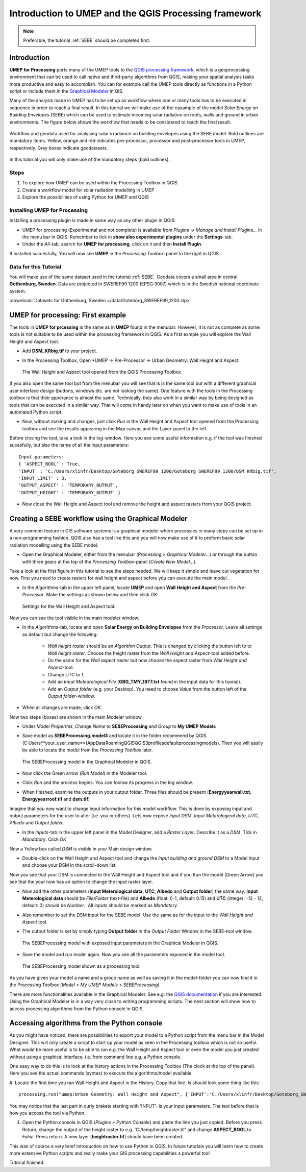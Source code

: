 .. _ProcessingSEBE:

Introduction to UMEP and the QGIS Processing framework
======================================================

.. note:: Preferable, the tutorial :ref:`SEBE` should be completed first. 

Introduction
------------

**UMEP for Processing** ports many of the UMEP tools to the `QGIS processing framework <https://docs.qgis.org/3.10/en/docs/user_manual/processing/intro.html>`__, which is a geoprocessing environment that can be used to call native and third-party algorithms from QGIS, making your spatial analysis tasks more productive and easy to accomplish. You can for example call the UMEP tools directly as functions in a Python script or include them in the `Graphical Modeler <https://docs.qgis.org/3.10/en/docs/user_manual/processing/modeler.html?highlight=graphical>`__ in QIS.

Many of the analysis made in UMEP has to be set up as workflow where one or many tools has to be executed in sequence in order to reach a final result. In this tuorial we will make use of the eaxample of the model *Solar Energy on Building Envelopes* (SEBE) which can be used to estimate incoming solar radiation on roofs, walls and ground in urban environments. The figure below shows the workflow that needs to be considered to reach the final result.

.. figure:: /images/SEBE_flowchart.jpg
   :width: 100%
   :align: center
   :alt:  None

   Workflow and geodata used for analysing solar irradiance on building envelopes using the SEBE model. Bold outlines are mandatory items. Yellow, orange and red indicates pre-processor, processor and post-processor tools in UMEP, respectively. Grey boxes indicate geodatasets.

In this tutorial you will only make use of the mandatory steps (bold outlines).

Steps
~~~~~

#. To explore how UMEP can be used within the Processing Toolbox in QGIS
#. Create a workflow model for solar radiation modelling in UMEP
#. Explore the possibilities of using Python for UMEP and QGIS 


Installing UMEP for Processing
~~~~~~~~~~~~~~~~~~~~~~~~~~~~~~

Installing a processing plugin is made in same way as any other plugin in QGIS:

* UMEP for processing (Experimental and not complete) is available from *Plugins -> Manage and Install Plugins...* in the menu bar in QGIS. Remember to tick in **show also experimental plugins** under the **Settings**-tab. 
* Under the *All*-tab, search for **UMEP for processing**, click on it and then **Install Plugin**. 

If installed succesfully, You will now see **UMEP** in the *Processing Toolbox*-panel to the right in QGIS.


Data for this Tutorial
~~~~~~~~~~~~~~~~~~~~~~

You will make use of the same dataset used in the tutorial :ref:`SEBE`. Geodata covers a small area in central **Gothenburg, Sweden**. Data are projected in SWEREF99 1200 (EPSG:3007) which is in the Swedish national coordinate system.

:download:`Datasets for Gothenburg, Sweden </data/Goteborg_SWEREF99_1200.zip>`

UMEP for processing: First example 
----------------------------------

The tools in **UMEP for prcessing** is the same as in **UMEP** found in the menubar. However, it is not as complete as some tools is not suitable to be used within the processing framework in QGIS. As a first exmple you will explore the Wall Height and Aspect tool.

* Add **DSM_KRbig.tif** to your project.
* In the Processing Toolbox, Open *UMEP -> Pre-Processor -> Urban Geometry: Wall Height and Aspect.

  .. figure:: /images/ProcessingWallHeight.jpg
    :width: 100%
    :align: center
    :alt:  None

    The Wall Height and Aspect tool opened from the QGIS Processing Toolbox.

If you also open the same tool but from the menubar you will see that is is the same tool but with a different graphical user interface design (buttons, windows etc. are not looking the same). One feature with the tools in the Processing toolbox is that their apperance is almost the same. Technically, they also work in a similar way by being designed as tools that can be executed in a similar way. That will come in handy later on when you want to make use of tools in an automated Python script. 

* Now, without making and changes, just click *Run* in the Wall Height and Aspect tool opened from the Processing toolbox and see the results appearing in the Map canvas and the Layer-panel to the left.

Before closing the tool, take a look in the log-window. Here you see some useful information e.g. if the tool was finished sucesfully, but also the name of all the input parameters:
:: 
  Input parameters: 
  { 'ASPECT_BOOL' : True, 
  'INPUT' : 'C:/Users/xlinfr/Desktop/Goteborg_SWEREF99_1200/Goteborg_SWEREF99_1200/DSM_KRbig.tif', 
  'INPUT_LIMIT' : 3, 
  'OUTPUT_ASPECT' : 'TEMPORARY_OUTPUT', 
  'OUTPUT_HEIGHT' : 'TEMPORARY_OUTPUT' } 

* Now close the Wall Height and Aspect tool and remove the height and aspect rasters from your QGIS project.

Creating a SEBE workflow using the Graphical Modeler
----------------------------------------------------

A very common feature in GIS software systems is a graphical modeler where processies in many steps can be set up in a non-programming fashion. QGIS also has a tool like this and you will now make use of it to preform basic solar radiation modelling using the SEBE model.

* Open the Graphical Modeler, either from the menubar (*Processing > Graphical Modeler...*) or through the button with three gears at the top of the *Processing Toolbox*-panel (*Create New Model...*).

Take a look at the first figure in this tutorial to see the steps needed. We will keep it simple and leave out vegetation for now. First you need to create rasters for wall height and aspect before you can execute the main model.

* In the *Algorithms*-tab in the upper left panel, locate **UMEP** and open **Wall Height and Aspect** from the *Pre-Processor*. Make the settings as shown below and then click *OK*:

  .. figure:: /images/ModelerWallHeight.jpg
    :align: center
    :alt:  None

    Settings for the Wall Height and Aspect tool.

Now you can see the tool visible in the main modeler window. 

* In the *Algorithms*-tab, locate and open **Solar Energy on Building Envelopes** from the *Processor*. Leave all settings as default but change the following:

    - *Wall height raster* should be an *Algorithm Output*. This is changed by clicking the button left to to *Wall height raster*. Choose the height raster from the *Wall Height and Aspect*-tool added before.
    - Do the same for the *Wall aspect raster* but now choose the aspect raster from *Wall Height and Aspect*-tool.
    - Change UTC to 1.
    - Add an *Input Meteorological File* (**GBG_TMY_1977.txt** found in the input data for this tuorial).
    - Add an *Output folder* (e.g. your Desktop). You need to choose *Value* from the button left of the *Output folder*-window. 
* When all changes are made, click *OK*.

Now two steps (boxes) are shown in the main Modeler window.

* Under *Model Properties*, Change *Name* to **SEBEProcessing** and *Group* to **My UMEP Models**
* Save model as **SEBEProcessing.model3** and locate it in the folder recommend by QGIS (C:\Users\**your_user_name**)\AppData\Roaming\QGIS\QGIS3\profiles\default\processing\models). Then you will easily be able to locate the model from the *Processing Toolbox* later.

  .. figure:: /images/ModelerSEBE1.jpg
    :width: 100%
    :align: center
    :alt:  None

    The SEBEProcessing model in the Graphical Modeler in QGIS.

* Now click the Green arrow (*Run  Model*) in the Modeler tool.
* Click *Run* and the process begins. You can foolow its progress in the log window.
* When finished, examine the outputs in your output folder. Three files should be present (**Energyyearwall.txt**, **Energyyearroof.tif** and **dsm.tif**)

Imagine that you now want to change input information for this model workflow. This is done by exposing input and output parameters for the user to alter (i.e. you or others). Lets now expose *Input DSM*, *Input Meterological data*, *UTC*, *Albedo* and *Output folder*.

* In the *Inputs*-tab in the upper left panel in the Model Designer, add a *Raster Layer*. Describe it as a *DSM*. Tick in *Mandatory*. Click *OK*

Now a Yellow box called *DSM* is visible in your Main design window.

* Double-click on the Wall Height and Aspect tool and change the *Input building and ground DSM* to a Model Input and choose your DSM in the scroll-down list. 

Now you see that your DSM is connected to  the Wall Height and Aspect tool and if you Run the model (Green Arrow) you see that the your now has an option to change the input raster layer.

* Now add the other parameters (**Input Meterological data**, **UTC**, **Albedo** and **Output folder**) the same way. **Input Meterological data** should be *File/Folder* (text-file) and **Albedo** (float: 0-1, default: 0.15) and **UTC** (integer: -12 - 12, default: 0) should be *Number*.. All inputs should be marked as *Mandatory*.
* Also remember to set the DSM input for the SEBE model. Use the same as for the input to the *Wall Height and Aspect* tool.
* The output folder is set by simply typing **Output folder** in the *Output Folder* Window in the SEBE-tool window.

  .. figure:: /images/ModelerSEBE2.jpg
    :width: 100%
    :align: center
    :alt:  None

    The SEBEProcessing model with exposed input parameters in the Graphical Modeler in QGIS.
   
* Save the model and run model again. Now you see all the parameters exposed in the model tool.

  .. figure:: /images/ModelerSEBE3.jpg
    :align: center
    :alt:  None

    The SEBEProcessing model shown as a processing tool.

As you have given your model a name and a group name as well as saving it in the model-folder you can now find it in the Processing Toolbox (*Model > My UMEP Models > SEBEProcessing*)

There are more functionalities available in the Graphical Modeler. See e.g. the `QGIS documentation <https://docs.qgis.org/3.10/en/docs/user_manual/processing/modeler.html#>`__ if you are interested. Using the Graphical Modeler is in a way very close to writing programming scripts. The next section will show how to access processing algorithms from the Python console in QGIS. 

Accessing algorithms from the Python console 
--------------------------------------------

As you might have noticed, there are possibilities to export your model to a Python script from the menu bar in the Model Designer. This will only create a script to start up your model as seen in the Processing toolbox which is not so useful. What would be more useful is to be able to run e.g. the Wall Height and Aspect tool or even the model you just created without using a graphical interface, i.e. from command line e.g. a Python console.

One easy way to do this is to look at the history actions in the Processing Toolbox (The clock at the top of the panel). Here you see the actual commands (syntax) to execute the algorithms/model available.

#. Locate the first time you ran Wall Height and Aspect in the History. Copy that line. Is should look some thing like this:
::
  processing.run("umep:Urban Geometry: Wall Height and Aspect", {'INPUT':'C:/Users/xlinfr/Desktop/Goteborg_SWEREF99_1200/Goteborg_SWEREF99_1200/DSM_KRbig.tif','ASPECT_BOOL':True,'INPUT_LIMIT':3,'OUTPUT_HEIGHT':'TEMPORARY_OUTPUT','OUTPUT_ASPECT':'TEMPORARY_OUTPUT'})

You may notice that the last part in curly brakets starting with 'INPUT': is your input parameters. The text before that is how you access the tool via Python.

#. Open the Python console in QGIS (*Plugins > Python Console*) and paste the line you just copied. Before you press Return, change the output of the height raster to e.g. 'C:/temp/heightraster.tif' and change **ASPECT_BOOL** to *False*. Press return. A new layer (**heightraster.tif**) should have been created.

This was of cource a very brief introduction on how to use Python in QGIS. In future tutorials you will learn how to create more extensive Python scripts and really make your GIS processing capabilities a powerful tool

Tutorial finished.
